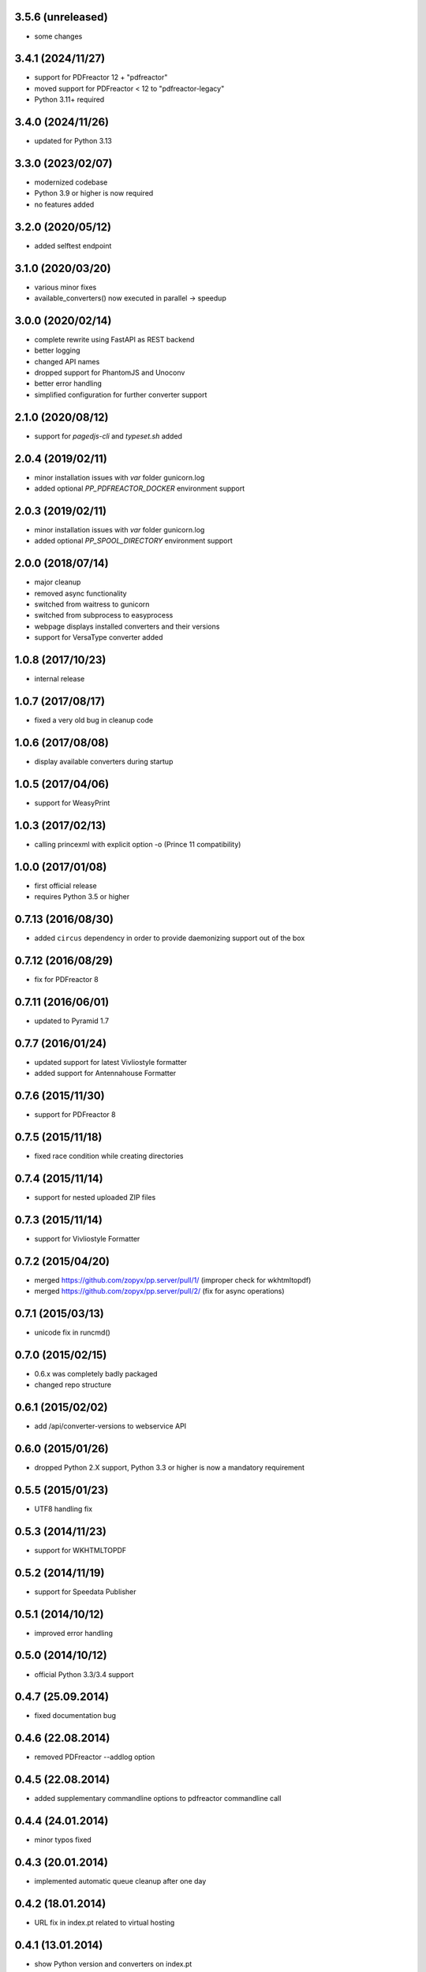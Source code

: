 3.5.6 (unreleased)
------------------

- some changes

3.4.1 (2024/11/27)
------------------
- support for PDFreactor 12 + "pdfreactor"
- moved support for PDFreactor < 12 to "pdfreactor-legacy"
- Python 3.11+ required

3.4.0 (2024/11/26)
------------------
- updated for Python 3.13

3.3.0 (2023/02/07)
------------------
- modernized codebase
- Python 3.9 or higher is now required
- no features added

3.2.0 (2020/05/12)
------------------
- added selftest endpoint 

3.1.0 (2020/03/20)
------------------
- various minor fixes
- available_converters() now executed in parallel -> speedup

3.0.0 (2020/02/14)
------------------

- complete rewrite using FastAPI as REST backend
- better logging
- changed API names
- dropped support for PhantomJS and Unoconv
- better error handling
- simplified configuration for further converter support

2.1.0 (2020/08/12)
------------------
- support for `pagedjs-cli` and `typeset.sh` added

2.0.4 (2019/02/11)
------------------
- minor installation issues with `var` folder gunicorn.log
- added optional `PP_PDFREACTOR_DOCKER` environment support

2.0.3 (2019/02/11)
------------------
- minor installation issues with `var` folder gunicorn.log
- added optional `PP_SPOOL_DIRECTORY` environment support

2.0.0 (2018/07/14)
------------------
- major cleanup
- removed async functionality
- switched from waitress to gunicorn
- switched from subprocess to easyprocess
- webpage displays installed converters and their versions
- support for VersaType converter added

1.0.8 (2017/10/23)
------------------
- internal release

1.0.7 (2017/08/17)
------------------
- fixed a very old bug in cleanup code

1.0.6 (2017/08/08)
------------------
- display available converters during startup

1.0.5 (2017/04/06)
------------------
- support for WeasyPrint

1.0.3 (2017/02/13)
------------------

- calling princexml with explicit option -o (Prince 11 compatibility)

1.0.0 (2017/01/08)
------------------
- first official release
- requires Python 3.5 or higher

0.7.13 (2016/08/30)
-------------------

- added ``circus`` dependency in order to provide daemonizing
  support out of the box

0.7.12 (2016/08/29)
-------------------
- fix for PDFreactor 8

0.7.11 (2016/06/01)
-------------------
- updated to Pyramid 1.7

0.7.7 (2016/01/24)
------------------
- updated support for latest Vivliostyle formatter
- added support for Antennahouse Formatter

0.7.6 (2015/11/30)
------------------
- support for PDFreactor 8

0.7.5 (2015/11/18)
------------------
- fixed race condition while creating directories

0.7.4 (2015/11/14)
------------------
- support for nested uploaded ZIP files

0.7.3 (2015/11/14)
------------------
- support for Vivliostyle Formatter

0.7.2 (2015/04/20)
------------------
- merged https://github.com/zopyx/pp.server/pull/1/
  (improper check for wkhtmltopdf)
- merged https://github.com/zopyx/pp.server/pull/2/
  (fix for async operations)

0.7.1 (2015/03/13)
------------------
- unicode fix in runcmd()

0.7.0 (2015/02/15)
------------------

- 0.6.x was completely badly packaged
- changed repo structure

0.6.1 (2015/02/02)
------------------
- add /api/converter-versions to webservice API

0.6.0 (2015/01/26)
------------------
- dropped Python 2.X support, Python 3.3 or higher 
  is now a mandatory requirement

0.5.5 (2015/01/23)
------------------
- UTF8 handling fix

0.5.3 (2014/11/23)
------------------
- support for WKHTMLTOPDF

0.5.2 (2014/11/19)
------------------
- support for Speedata Publisher 

0.5.1 (2014/10/12)
------------------
- improved error handling

0.5.0 (2014/10/12)
------------------
- official Python 3.3/3.4 support 

0.4.7 (25.09.2014)
------------------
- fixed documentation bug

0.4.6 (22.08.2014)
------------------
- removed PDFreactor --addlog option

0.4.5 (22.08.2014)
------------------
- added supplementary commandline options to pdfreactor commandline call

0.4.4 (24.01.2014)
------------------
- minor typos fixed

0.4.3 (20.01.2014)
------------------
- implemented automatic queue cleanup after one day

0.4.2 (18.01.2014)
------------------
- URL fix in index.pt related to virtual hosting

0.4.1 (13.01.2014)
------------------
- show Python version and converters on index.pt
- authorization support added

0.4.0 (17.10.2013)
------------------
- Python 3.3 support
- Pyramid 1.5 support

0.3.5 (05.10.2013)
------------------
- added 'cmd_options' to pdf and unoconv API 
  methods for specifying arbitary command line parameters
  for the external converters

0.3.4 (05.10.2013)
------------------
- added 'cleanup' API 

0.3.3 (05.10.2013)
------------------
- added 'version' and 'converter' API methods

0.3.2 (04.10.2013)
------------------
- added support EPUB conversion using ``Calibre``

0.3.1 (03.10.2013)
------------------
- updated documentation 

0.3.0 (14.07.2013)
------------------
- unoconv conversion now returns a ZIP archive
  (e.g. a HTML file + extracted images)

0.2.7 (06.07.2013)
------------------
- added support for Phantom.js converter

0.2.5 (05.07.2013)
------------------
- better detecting of prince and pdfreactor binaries

0.2.2 (05.07.2013)
------------------
- updated the documentation
- minor cleanup 

0.2.1 (04.07.2013)
------------------
- re-added poll API

0.2.0 (03.07.2013)
------------------
- converted XML-RPC api to REST api

0.1.9 (01.07.2013)
------------------
- monkeypatch pyramid_xmlrpc.parse_xmlrpc_request in order
  to by-pass its stupid DOS request body check

0.1.7 (29.06.2013)
------------------
- more tests
- fixes
- updated documentation

0.1.5 (27.06.2013)
------------------
- test for synchronous operations
- fixes

0.1.0 (24.06.2013)
------------------
- initial release
